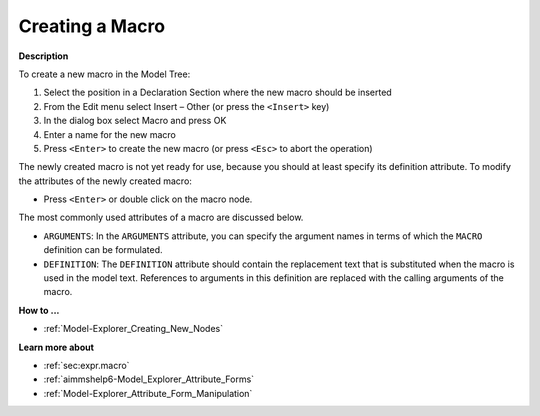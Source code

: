 .. |img_def_Identifier_Macro_bmp| image:: images/Identifier_Macro.bmp


.. _Model-Explorer_Creating_a_Macro:


Creating a Macro
================

**Description** 

To create a new macro in the Model Tree:

1.	Select the position in a Declaration Section where the new macro should be inserted

2.	From the Edit menu select Insert – Other (or press the ``<Insert>``  key)

3.	In the dialog box select |img_def_Identifier_Macro_bmp| Macro and press OK

4.	Enter a name for the new macro

5.	Press ``<Enter>``  to create the new macro (or press ``<Esc>``  to abort the operation)



The newly created macro is not yet ready for use, because you should at least specify its definition attribute. To modify the attributes of the newly created macro:

*	Press ``<Enter>``  or double click on the macro node.




The most commonly used attributes of a macro are discussed below. 




*	``ARGUMENTS``: In the ``ARGUMENTS`` attribute, you can specify the argument names in terms of which the ``MACRO`` definition can be formulated.
*	``DEFINITION``: The ``DEFINITION`` attribute should contain the replacement text that is substituted when the macro is used in the model text. References to arguments in this definition are replaced with the calling arguments of the macro.




**How to ...** 

*	:ref:`Model-Explorer_Creating_New_Nodes`  




**Learn more about** 

*	:ref:`sec:expr.macro`  
*	:ref:`aimmshelp6-Model_Explorer_Attribute_Forms`  
*	:ref:`Model-Explorer_Attribute_Form_Manipulation`  



